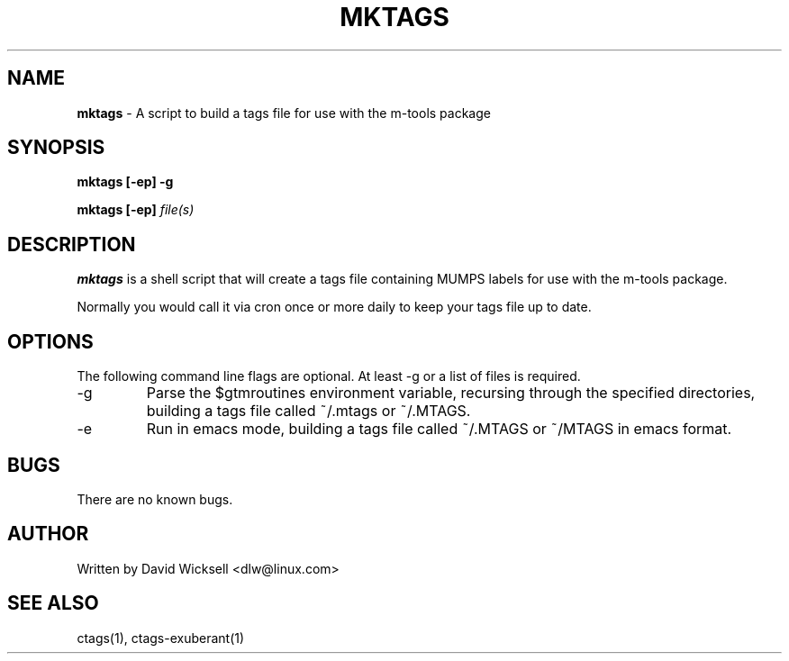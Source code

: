 .\" Package:       m-tools
.\" File:          mktags.1
.\" Summary:       manpage for the mktags shell script
.\" Version:       0.9.0
.\" Maintainer:    David Wicksell <dlw@linux.com>
.\" Last Modified: Nov 25, 2011
.\" License:       AGPL Ver 3 (or later)
.\"
.\" Written by David Wicksell <dlw@linux.com>
.\" Copyright © 2011 Fourth Watch Software, LC
.\"
.\" This program is free software: you can redistribute it and/or modify
.\" it under the terms of the GNU Affero General Public License (AGPL)
.\" as published by the Free Software Foundation, either version 3 of
.\" the License, or (at your option) any later version.
.\"
.\" This program is distributed in the hope that it will be useful,
.\" but WITHOUT ANY WARRANTY; without even the implied warranty of
.\" MERCHANTABILITY or FITNESS FOR A PARTICULAR PURPOSE. See the
.\" GNU Affero General Public License for more details.
.\"
.\" You should have received a copy of the GNU Affero General Public License
.\" along with this program. If not, see http://www.gnu.org/licenses/.
.\"
.\" $Source: endor:/home/dlw/axiom/mktags.1 $
.\" $Revision: [0:681a24778a9d] 2011-11-25 23:20 -0700 $


.TH MKTAGS 1 "25 November 2011" "Version 0.9.0" "M-TOOLS Utilities"

.SH NAME
\fBmktags\fP - A script to build a tags file for use with the m-tools package

.SH SYNOPSIS
.B mktags
.BI "[-ep] -g"

.B mktags
.BI "[-ep] \fIfile(s)\fP"


.SH DESCRIPTION
.B mktags
is a shell script that will create a tags file containing MUMPS labels for use
with the m-tools package.
.PP
Normally you would call it via cron once or more daily to keep your tags file
up to date.

.SH OPTIONS
The following command line flags are optional. At least -g or a list of
files is required.
.IP -g
Parse the $gtmroutines environment variable, recursing through the specified
directories, building a tags file called ~/.mtags or ~/.MTAGS.
.IP -e
Run in emacs mode, building a tags file called ~/.MTAGS or ~/MTAGS in emacs
format.

.SH BUGS
There are no known bugs.

.SH AUTHOR
Written by David Wicksell <dlw@linux.com>

.SH SEE ALSO
ctags(1), ctags-exuberant(1)

.\" $RCSfile: mktags.1 $
